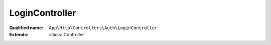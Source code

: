 LoginController
===============

:Qualified name: ``App\Http\Controllers\Auth\LoginController``
:Extends: :class:`Controller`

.. php:class:: LoginController

  .. php:method:: public __construct ()

    Create a new controller instance.

    :returns: void

  .. php:method:: public logout (Request $request)

    :param Request $request:

